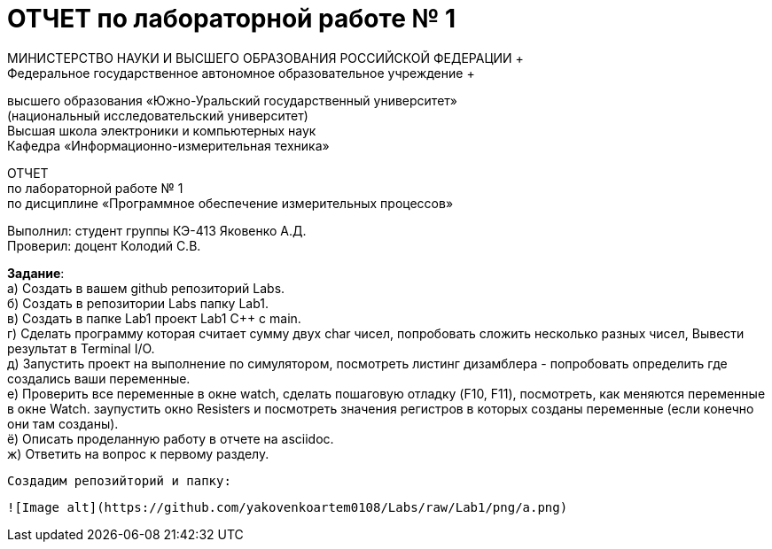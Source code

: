 =  ОТЧЕТ по лабораторной работе № 1 
МИНИСТЕРСТВО НАУКИ И ВЫСШЕГО ОБРАЗОВАНИЯ РОССИЙСКОЙ ФЕДЕРАЦИИ +
Федеральное государственное автономное образовательное учреждение +
высшего образования «Южно-Уральский государственный университет» +
(национальный исследовательский университет) +
Высшая школа электроники и компьютерных наук +
Кафедра «Информационно-измерительная техника»

ОТЧЕТ +
по лабораторной работе № 1 +
по дисциплине «Программное обеспечение измерительных процессов» +

Выполнил: студент группы КЭ-413 Яковенко А.Д. +
Проверил: доцент Колодий С.В.

*Задание*: +
   а) Создать в вашем github репозиторий Labs. +
   б) Создать в репозитории Labs папку Lab1. +
   в) Создать в папке Lab1 проект Lab1 С++ с main. +
   г) Сделать программу которая считает сумму двух char чисел, попробовать сложить несколько разных чисел, Вывести результат в Terminal I/O.  +   
   д) Запустить проект на выполнение по симулятором, посмотреть листинг дизамблера - попробовать определить где создались ваши переменные. +
   е) Проверить все переменные в окне watch, сделать пошаговую отладку (F10, F11), посмотреть, как меняются переменные в окне Watch. заупустить окно Resisters и посмотреть значения регистров в которых созданы переменные (если конечно они там созданы). +
   ё) Описать проделанную работу в отчете на asciidoc. +
   ж) Ответить на вопрос к первому разделу. +
   
 Создадим репозийторий и папку: 
 
 ![Image alt](https://github.com/yakovenkoartem0108/Labs/raw/Lab1/png/a.png)
